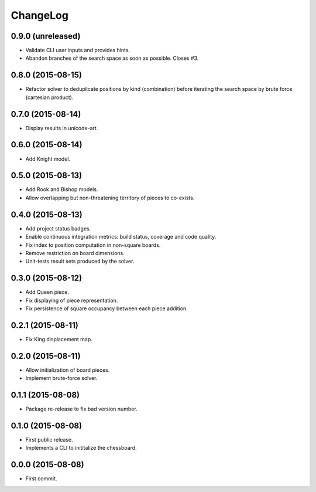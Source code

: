 ChangeLog
=========


0.9.0 (unreleased)
------------------

* Validate CLI user inputs and provides hints.
* Abandon branches of the search space as soon as possible. Closes #3.


0.8.0 (2015-08-15)
------------------

* Refactor solver to deduplicate positions by kind (combination) before
  iterating the search space by brute force (cartesian product).


0.7.0 (2015-08-14)
------------------

* Display results in unicode-art.


0.6.0 (2015-08-14)
------------------

* Add Knight model.


0.5.0 (2015-08-13)
------------------

* Add Rook and Bishop models.
* Allow overlapping but non-threatening territory of pieces to co-exists.


0.4.0 (2015-08-13)
------------------

* Add project status badges.
* Enable continuous integration metrics: build status, coverage and code
  quality.
* Fix index to position computation in non-square boards.
* Remove restriction on board dimensions.
* Unit-tests result sets produced by the solver.


0.3.0 (2015-08-12)
------------------

* Add Queen piece.
* Fix displaying of piece representation.
* Fix persistence of square occupancy between each piece addition.


0.2.1 (2015-08-11)
------------------

* Fix King displacement map.


0.2.0 (2015-08-11)
------------------

* Allow initialization of board pieces.
* Implement brute-force solver.


0.1.1 (2015-08-08)
------------------

* Package re-release to fix bad version number.


0.1.0 (2015-08-08)
------------------

* First public release.
* Implements a CLI to inititalize the chessboard.


0.0.0 (2015-08-08)
------------------

* First commit.
